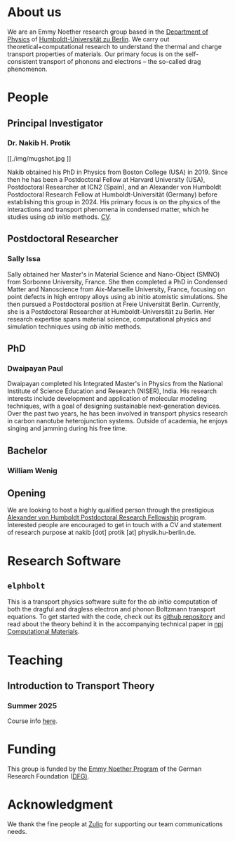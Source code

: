 #+AUTHOR: Nakib Haider Protik
#+EMAIL: nakib.haider.protik@gmail.com
#+HTML_HEAD: <link rel="stylesheet" type="text/css" href="thirdparty/worg.css"/>
#+HTML_HEAD: <link rel="icon" type="image/ico" href="logo/group-logo_simplest.svg"/>
#+OPTIONS: H:3 num:nil toc:nil \n:nil ::t |:t ^:t -:t f:t *:t tex:t d:(HIDE) tags:not-in-toc html-postamble:nil

#+ATTR_HTML: :style float:none;
[[./logo/banner.svg]]


* About us
We are an Emmy Noether research group based in the [[https://www.physik.hu-berlin.de/en/standardseite][Department of Physics]] of [[https://www.hu-berlin.de/en][Humboldt-Universität zu Berlin]]. We carry out theoretical+computational research to understand the thermal and charge transport properties of materials. Our primary focus is on the self-consistent transport of phonons and electrons -- the so-called drag phenomenon.


* People
** Principal Investigator

*** Dr. Nakib H. Protik
#+ATTR_HTML: :style :width 200px;
[[./img/mugshot.jpg
]]

Nakib obtained his PhD in Physics from Boston College (USA) in 2019. Since then he has been a Postdoctoral Fellow at Harvard University (USA), Postdoctoral Researcher at ICN2 (Spain), and an Alexander von Humboldt Postdoctoral Research Fellow at Humboldt-Universität (Germany) before establishing this group in 2024. His primary focus is on the physics of the interactions and transport phenomena in condensed matter, which he studies using /ab initio/ methods. [[file:./docs/nprotik-cv.pdf][CV]].

** Postdoctoral Researcher
*** Sally Issa
#+ATTR_HTML: :style :width 200px;
[[./img/Sally_pic.jpg]]

Sally obtained her Master's in Material Science and Nano-Object (SMNO) from Sorbonne University, France. She then completed a PhD in Condensed Matter and Nanoscience from Aix-Marseille University, France, focusing on point defects in high entropy alloys using ab initio atomistic simulations. She then pursued a Postdoctoral position at Freie Universität Berlin. Currently, she is a Postdoctoral Researcher at Humboldt-Universität zu Berlin. Her research expertise spans material science, computational physics and simulation techniques using /ab initio/ methods.

** PhD
*** Dwaipayan Paul
#+ATTR_HTML: :style :width 200px;
[[./img/Dwaipayan-pic.jpeg]]


Dwaipayan completed his Integrated Master's in Physics from the National Institute of Science Education and Research (NISER), India. His research interests include development and application of molecular modeling techniques, with a goal of designing sustainable next-generation devices. Over the past two years, he has been involved in transport physics research in carbon nanotube heterojunction systems. Outside of academia, he enjoys singing and jamming during his free time.

** Bachelor

*** William Wenig
#+ATTR_HTML: :style :width 200px;
[[./img/William-pic.jpg]]

** Opening
We are looking to host a highly qualified person through the prestigious [[https://www.humboldt-foundation.de/en/apply/sponsorship-programmes/humboldt-research-fellowship][Alexander von Humboldt Postdoctoral Research Fellowship]] program. Interested people are encouraged to get in touch with a CV and statement of research purpose at nakib [dot] protik [at] physik.hu-berlin.de.

* Research Software
** ~elphbolt~
This is a transport physics software suite for the /ab initio/ computation of both the dragful and dragless electron and phonon Boltzmann transport equations. To get started with the code, check out its [[https://github.com/nakib/elphbolt][github repository]] and read about the theory behind it in the accompanying technical paper in [[https://www.nature.com/articles/s41524-022-00710-0.pdf][npj Computational Materials]].


* Teaching
** Introduction to Transport Theory
*** Summer 2025
Course info [[https://vlvz2.physik.hu-berlin.de/ss2025/physik/kvlinfo/en/?lvnummer=4020250048][here]].

* Funding
This group is funded by the [[https://www.dfg.de/en/research-funding/funding-opportunities/programmes/individual/emmy-noether][Emmy Noether Program]] of the German Research Foundation ([[https://www.dfg.de/en][DFG)]].

* Acknowledgment
We thank the fine people at [[https://zulip.com/][Zulip]] for supporting our team communications needs.
